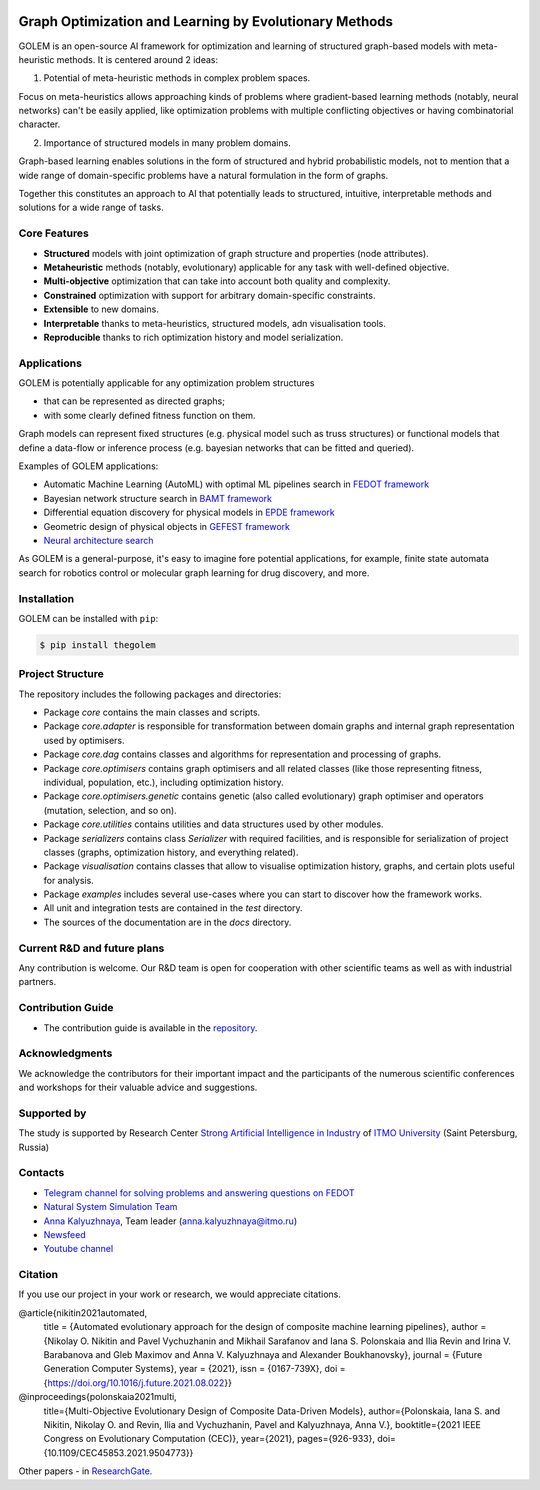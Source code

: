 .. image:: docs/source/img/golem_logo-02.png
   :alt: Logo of GOLEM framework
   :align: center
   :width: 500

.. class:: center

    |python| |pypi| |build| |docs| |license| |tg|


Graph Optimization and Learning by Evolutionary Methods
-------------------------------------------------------

GOLEM is an open-source AI framework for optimization and learning of structured graph-based models with meta-heuristic methods. It is centered around 2 ideas:

1. Potential of meta-heuristic methods in complex problem spaces.

Focus on meta-heuristics allows approaching kinds of problems where gradient-based learning methods (notably, neural networks) can't be easily applied, like optimization problems with multiple conflicting objectives or having combinatorial character.

2. Importance of structured models in many problem domains.

Graph-based learning enables solutions in the form of structured and hybrid probabilistic models, not to mention that a wide range of domain-specific problems have a natural formulation in the form of graphs.

Together this constitutes an approach to AI that potentially leads to structured, intuitive, interpretable methods and solutions for a wide range of tasks.


Core Features
=============

- **Structured** models with joint optimization of graph structure and properties (node attributes).
- **Metaheuristic** methods (notably, evolutionary) applicable for any task with well-defined objective.
- **Multi-objective** optimization that can take into account both quality and complexity.
- **Constrained** optimization with support for arbitrary domain-specific constraints.
- **Extensible** to new domains.
- **Interpretable** thanks to meta-heuristics, structured models, adn visualisation tools.
- **Reproducible** thanks to rich optimization history and model serialization.


Applications
==================

GOLEM is potentially applicable for any optimization problem structures

- that can be represented as directed graphs;
- with some clearly defined fitness function on them.

Graph models can represent fixed structures (e.g. physical model such as truss structures) or functional models that define a data-flow or inference process (e.g. bayesian networks that can be fitted and queried).

Examples of GOLEM applications:

- Automatic Machine Learning (AutoML) with optimal ML pipelines search in `FEDOT framework <https://github.com/aimclub/FEDOT>`_
- Bayesian network structure search in `BAMT framework <https://github.com//FEDOT>`_
- Differential equation discovery for physical models in `EPDE framework <https://github.com/ITMO-NSS-team/EPDE>`_
- Geometric design of physical objects in `GEFEST framework <https://github.com/aimclub/GEFEST>`_
- `Neural architecture search <https://github.com/ITMO-NSS-team/nas-fedot>`_

As GOLEM is a general-purpose, it's easy to imagine fore potential applications, for example, finite state automata search for robotics control or molecular graph learning for drug discovery, and more.


Installation
============

GOLEM can be installed with ``pip``:

.. code-block::

  $ pip install thegolem


Project Structure
=================

The repository includes the following packages and directories:

- Package `core` contains the main classes and scripts.
- Package `core.adapter` is responsible for transformation between domain graphs and internal graph representation used by optimisers.
- Package `core.dag` contains classes and algorithms for representation and processing of graphs.
- Package `core.optimisers` contains graph optimisers and all related classes (like those representing fitness, individual, population, etc.), including optimization history.
- Package `core.optimisers.genetic` contains genetic (also called evolutionary) graph optimiser and operators (mutation, selection, and so on).
- Package `core.utilities` contains utilities and data structures used by other modules.
- Package `serializers` contains class `Serializer` with required facilities, and is responsible for serialization of project classes (graphs, optimization history, and everything related).
- Package `visualisation` contains classes that allow to visualise optimization history, graphs, and certain plots useful for analysis.
- Package `examples` includes several use-cases where you can start to discover how the framework works.
- All unit and integration tests are contained in the `test` directory.
- The sources of the documentation are in the `docs` directory.


Current R&D and future plans
============================

Any contribution is welcome. Our R&D team is open for cooperation with other scientific teams as well as with industrial partners.

Contribution Guide
==================

- The contribution guide is available in the `repository <https://github.com/nccr-itmo/FEDOT/blob/master/docs/source/contribution.rst>`__.

Acknowledgments
===============

We acknowledge the contributors for their important impact and the participants of the numerous scientific conferences and workshops for their valuable advice and suggestions.

Supported by
============

The study is supported by Research Center `Strong Artificial Intelligence in Industry <https://sai.itmo.ru/>`__ of `ITMO University <https://en.itmo.ru/>`__ (Saint Petersburg, Russia)

Contacts
========
- `Telegram channel for solving problems and answering questions on FEDOT <https://t.me/FEDOT_helpdesk>`_
- `Natural System Simulation Team <https://itmo-nss-team.github.io/>`_
- `Anna Kalyuzhnaya <https://scholar.google.com/citations?user=bjiILqcAAAAJ&hl=ru>`_, Team leader (anna.kalyuzhnaya@itmo.ru)
- `Newsfeed <https://t.me/NSS_group>`_
- `Youtube channel <https://www.youtube.com/channel/UC4K9QWaEUpT_p3R4FeDp5jA>`_

Citation
========

If you use our project in your work or research, we would appreciate citations.

@article{nikitin2021automated,
  title = {Automated evolutionary approach for the design of composite machine learning pipelines},
  author = {Nikolay O. Nikitin and Pavel Vychuzhanin and Mikhail Sarafanov and Iana S. Polonskaia and Ilia Revin and Irina V. Barabanova and Gleb Maximov and Anna V. Kalyuzhnaya and Alexander Boukhanovsky},
  journal = {Future Generation Computer Systems},
  year = {2021},
  issn = {0167-739X},
  doi = {https://doi.org/10.1016/j.future.2021.08.022}}

@inproceedings{polonskaia2021multi,
  title={Multi-Objective Evolutionary Design of Composite Data-Driven Models},
  author={Polonskaia, Iana S. and Nikitin, Nikolay O. and Revin, Ilia and Vychuzhanin, Pavel and Kalyuzhnaya, Anna V.},
  booktitle={2021 IEEE Congress on Evolutionary Computation (CEC)},
  year={2021},
  pages={926-933},
  doi={10.1109/CEC45853.2021.9504773}}


Other papers - in `ResearchGate <https://www.researchgate.net/project/Evolutionary-multi-modal-AutoML-with-FEDOT-framework>`_.

.. |docs| image:: https://readthedocs.org/projects/thegolem/badge/?version=latest
    :target: https://thegolem.readthedocs.io/en/latest/?badge=latest
    :alt: Documentation Status

.. |build| image:: https://github.com/aimclub/GOLEM/actions/workflows/unit-build.yml/badge.svg?branch=main
   :alt: Build Status
   :target: https://github.com/aimclub/GOLEM/actions/workflows/unit-build.yml

.. |coverage| image:: https://codecov.io/gh/aimclub/GOLEM/branch/main/graph/badge.svg
   :alt: Coverage Status
   :target: https://codecov.io/gh/aimclub/GOLEM

.. |pypi| image:: https://img.shields.io/pypi/v/thegolem.svg
   :alt: PyPI Package Version
   :target: https://img.shields.io/pypi/v/thegolem

.. |python| image:: https://img.shields.io/pypi/pyversions/thegolem.svg
   :alt: Supported Python Versions
   :target: https://img.shields.io/pypi/pyversions/thegolem

.. |license| image:: https://img.shields.io/github/license/aimclub/GOLEM
   :alt: Supported Python Versions
   :target: https://github.com/aimclub/GOLEM/blob/main/LICENSE.md

.. |downloads_stats| image:: https://static.pepy.tech/personalized-badge/thegolem?period=total&units=international_system&left_color=grey&right_color=brightgreen&left_text=Downloads
   :target: https://pepy.tech/project/thegolem

.. |tg| image:: https://img.shields.io/badge/Telegram-Group-blue.svg
   :alt: Telegram Chat
   :target: https://t.me/FEDOT_helpdesk

.. |by-golem| image:: http://img.shields.io/badge/powered%20by-GOLEM-orange.svg?style=flat
   :target: http://github.com/aimclub/GOLEM
   :alt: Powered by GOLEM